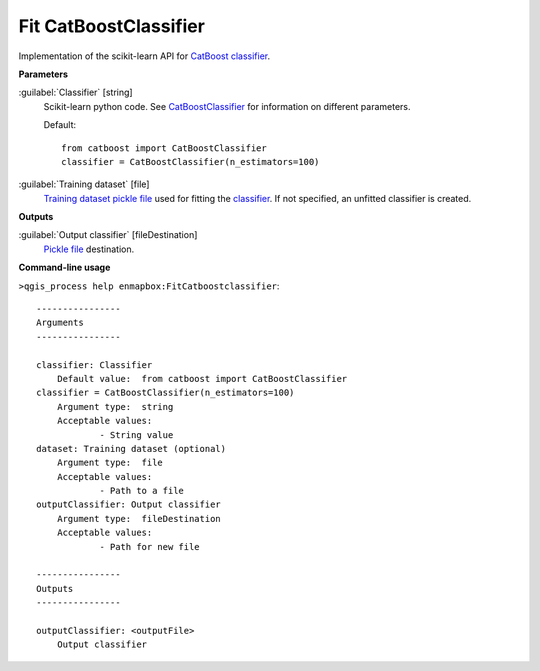 .. _Fit CatBoostClassifier:

Fit CatBoostClassifier
======================

Implementation of the scikit-learn API for `CatBoost <https://catboost.ai/en/docs/>`_ `classifier <https://enmap-box.readthedocs.io/en/latest/general/glossary.html#term-classifier>`_.

**Parameters**


:guilabel:`Classifier` [string]
    Scikit-learn python code. See `CatBoostClassifier <https://catboost.ai/en/docs/concepts/python-reference_catboostclassifier>`_ for information on different parameters.

    Default::

        from catboost import CatBoostClassifier
        classifier = CatBoostClassifier(n_estimators=100)

:guilabel:`Training dataset` [file]
    `Training dataset <https://enmap-box.readthedocs.io/en/latest/general/glossary.html#term-training-dataset>`_ `pickle file <https://enmap-box.readthedocs.io/en/latest/general/glossary.html#term-pickle-file>`_ used for fitting the `classifier <https://enmap-box.readthedocs.io/en/latest/general/glossary.html#term-classifier>`_. If not specified, an unfitted classifier is created.

**Outputs**


:guilabel:`Output classifier` [fileDestination]
    `Pickle file <https://enmap-box.readthedocs.io/en/latest/general/glossary.html#term-pickle-file>`_ destination.

**Command-line usage**

``>qgis_process help enmapbox:FitCatboostclassifier``::

    ----------------
    Arguments
    ----------------
    
    classifier: Classifier
    	Default value:	from catboost import CatBoostClassifier
    classifier = CatBoostClassifier(n_estimators=100)
    	Argument type:	string
    	Acceptable values:
    		- String value
    dataset: Training dataset (optional)
    	Argument type:	file
    	Acceptable values:
    		- Path to a file
    outputClassifier: Output classifier
    	Argument type:	fileDestination
    	Acceptable values:
    		- Path for new file
    
    ----------------
    Outputs
    ----------------
    
    outputClassifier: <outputFile>
    	Output classifier
    
    